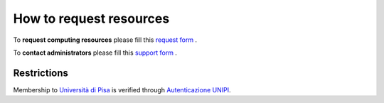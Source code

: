 **********************************
How to request resources
**********************************


To **request computing resources** please fill  this `request form <https://forms.office.com/Pages/ResponsePage.aspx?id=MWtFxyCi9Ue-Ukc4KGcKoVkYUXAKGZRAiclN1st5aFpUQjFQT1hUTjcwRTAwWE9RVlRRWU5KTVZIOC4u>`_ .

To **contact administrators** please fill this `support form <https://forms.office.com/Pages/ResponsePage.aspx?id=MWtFxyCi9Ue-Ukc4KGcKoVkYUXAKGZRAiclN1st5aFpURUFSS083TTIzMFMzQkpKT0lORDlIMTdMRS4u>`_ .

**Restrictions**
**********************

Membership to `Università di Pisa <http://www.unipi.it>`_ is verified through 
`Autenticazione UNIPI <https://authportal.unipi.it/>`_.
